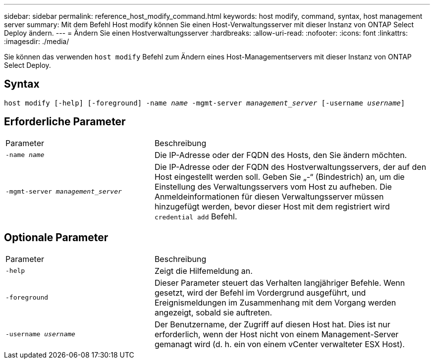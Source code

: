 ---
sidebar: sidebar 
permalink: reference_host_modify_command.html 
keywords: host modify, command, syntax, host management server 
summary: Mit dem Befehl Host modify können Sie einen Host-Verwaltungsserver mit dieser Instanz von ONTAP Select Deploy ändern. 
---
= Ändern Sie einen Hostverwaltungsserver
:hardbreaks:
:allow-uri-read: 
:nofooter: 
:icons: font
:linkattrs: 
:imagesdir: ./media/


[role="lead"]
Sie können das verwenden `host modify` Befehl zum Ändern eines Host-Managementservers mit dieser Instanz von ONTAP Select Deploy.



== Syntax

`host modify [-help] [-foreground] -name _name_ -mgmt-server _management_server_ [-username _username_]`



== Erforderliche Parameter

[cols="35,65"]
|===


| Parameter | Beschreibung 


 a| 
`-name _name_`
 a| 
Die IP-Adresse oder der FQDN des Hosts, den Sie ändern möchten.



 a| 
`-mgmt-server _management_server_`
 a| 
Die IP-Adresse oder der FQDN des Hostverwaltungsservers, der auf den Host eingestellt werden soll. Geben Sie „-“ (Bindestrich) an, um die Einstellung des Verwaltungsservers vom Host zu aufheben. Die Anmeldeinformationen für diesen Verwaltungsserver müssen hinzugefügt werden, bevor dieser Host mit dem registriert wird  `credential add` Befehl.

|===


== Optionale Parameter

[cols="35,65"]
|===


| Parameter | Beschreibung 


 a| 
`-help`
 a| 
Zeigt die Hilfemeldung an.



 a| 
`-foreground`
 a| 
Dieser Parameter steuert das Verhalten langjähriger Befehle. Wenn gesetzt, wird der Befehl im Vordergrund ausgeführt, und Ereignismeldungen im Zusammenhang mit dem Vorgang werden angezeigt, sobald sie auftreten.



 a| 
`-username _username_`
 a| 
Der Benutzername, der Zugriff auf diesen Host hat. Dies ist nur erforderlich, wenn der Host nicht von einem Management-Server gemanagt wird (d. h. ein von einem vCenter verwalteter ESX Host).

|===